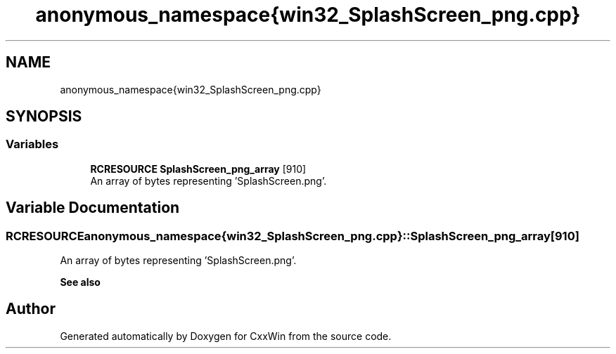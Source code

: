 .TH "anonymous_namespace{win32_SplashScreen_png.cpp}" 3Version 1.0.1" "CxxWin" \" -*- nroff -*-
.ad l
.nh
.SH NAME
anonymous_namespace{win32_SplashScreen_png.cpp}
.SH SYNOPSIS
.br
.PP
.SS "Variables"

.in +1c
.ti -1c
.RI "\fBRCRESOURCE\fP \fBSplashScreen_png_array\fP [910]"
.br
.RI "An array of bytes representing 'SplashScreen\&.png'\&. "
.in -1c
.SH "Variable Documentation"
.PP 
.SS "\fBRCRESOURCE\fP anonymous_namespace{win32_SplashScreen_png\&.cpp}::SplashScreen_png_array[910]"

.PP
An array of bytes representing 'SplashScreen\&.png'\&. 
.PP
\fBSee also\fP
.RS 4
'SplashScreen\&.png' 
.RE
.PP

.SH "Author"
.PP 
Generated automatically by Doxygen for CxxWin from the source code\&.
